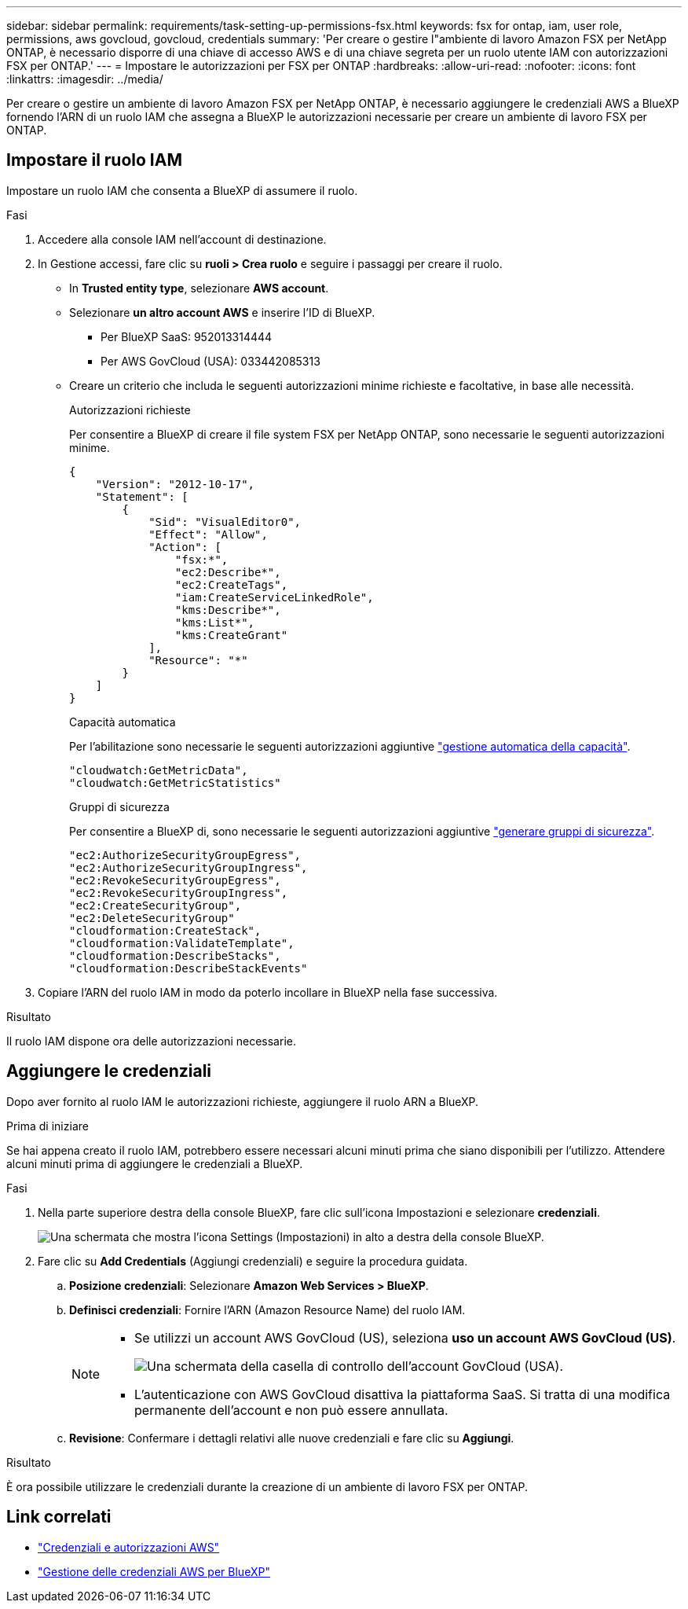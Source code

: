 ---
sidebar: sidebar 
permalink: requirements/task-setting-up-permissions-fsx.html 
keywords: fsx for ontap, iam, user role, permissions, aws govcloud, govcloud, credentials 
summary: 'Per creare o gestire l"ambiente di lavoro Amazon FSX per NetApp ONTAP, è necessario disporre di una chiave di accesso AWS e di una chiave segreta per un ruolo utente IAM con autorizzazioni FSX per ONTAP.' 
---
= Impostare le autorizzazioni per FSX per ONTAP
:hardbreaks:
:allow-uri-read: 
:nofooter: 
:icons: font
:linkattrs: 
:imagesdir: ../media/


[role="lead"]
Per creare o gestire un ambiente di lavoro Amazon FSX per NetApp ONTAP, è necessario aggiungere le credenziali AWS a BlueXP fornendo l'ARN di un ruolo IAM che assegna a BlueXP le autorizzazioni necessarie per creare un ambiente di lavoro FSX per ONTAP.



== Impostare il ruolo IAM

Impostare un ruolo IAM che consenta a BlueXP di assumere il ruolo.

.Fasi
. Accedere alla console IAM nell'account di destinazione.
. In Gestione accessi, fare clic su *ruoli > Crea ruolo* e seguire i passaggi per creare il ruolo.
+
** In *Trusted entity type*, selezionare *AWS account*.
** Selezionare *un altro account AWS* e inserire l'ID di BlueXP.
+
*** Per BlueXP SaaS: 952013314444
*** Per AWS GovCloud (USA): 033442085313


** Creare un criterio che includa le seguenti autorizzazioni minime richieste e facoltative, in base alle necessità.
+
[role="tabbed-block"]
====
.Autorizzazioni richieste
--
Per consentire a BlueXP di creare il file system FSX per NetApp ONTAP, sono necessarie le seguenti autorizzazioni minime.

[source, json]
----
{
    "Version": "2012-10-17",
    "Statement": [
        {
            "Sid": "VisualEditor0",
            "Effect": "Allow",
            "Action": [
                "fsx:*",
                "ec2:Describe*",
                "ec2:CreateTags",
                "iam:CreateServiceLinkedRole",
                "kms:Describe*",
                "kms:List*",
                "kms:CreateGrant"
            ],
            "Resource": "*"
        }
    ]
}
----
--
.Capacità automatica
--
Per l'abilitazione sono necessarie le seguenti autorizzazioni aggiuntive link:../use/task-manage-working-environment.html["gestione automatica della capacità"].

[source, json]
----
"cloudwatch:GetMetricData",
"cloudwatch:GetMetricStatistics"
----
--
.Gruppi di sicurezza
--
Per consentire a BlueXP di, sono necessarie le seguenti autorizzazioni aggiuntive link:../use/task-creating-fsx-working-environment.html["generare gruppi di sicurezza"].

[source, json]
----
"ec2:AuthorizeSecurityGroupEgress",
"ec2:AuthorizeSecurityGroupIngress",
"ec2:RevokeSecurityGroupEgress",
"ec2:RevokeSecurityGroupIngress",
"ec2:CreateSecurityGroup",
"ec2:DeleteSecurityGroup"
"cloudformation:CreateStack",
"cloudformation:ValidateTemplate",
"cloudformation:DescribeStacks",
"cloudformation:DescribeStackEvents"
----
--
====


. Copiare l'ARN del ruolo IAM in modo da poterlo incollare in BlueXP nella fase successiva.


.Risultato
Il ruolo IAM dispone ora delle autorizzazioni necessarie.



== Aggiungere le credenziali

Dopo aver fornito al ruolo IAM le autorizzazioni richieste, aggiungere il ruolo ARN a BlueXP.

.Prima di iniziare
Se hai appena creato il ruolo IAM, potrebbero essere necessari alcuni minuti prima che siano disponibili per l'utilizzo. Attendere alcuni minuti prima di aggiungere le credenziali a BlueXP.

.Fasi
. Nella parte superiore destra della console BlueXP, fare clic sull'icona Impostazioni e selezionare *credenziali*.
+
image:screenshot_settings_icon.gif["Una schermata che mostra l'icona Settings (Impostazioni) in alto a destra della console BlueXP."]

. Fare clic su *Add Credentials* (Aggiungi credenziali) e seguire la procedura guidata.
+
.. *Posizione credenziali*: Selezionare *Amazon Web Services > BlueXP*.
.. *Definisci credenziali*: Fornire l'ARN (Amazon Resource Name) del ruolo IAM.
+
[NOTE]
====
*** Se utilizzi un account AWS GovCloud (US), seleziona *uso un account AWS GovCloud (US)*.
+
image:screenshot-govcloud-checkbox.png["Una schermata della casella di controllo dell'account GovCloud (USA)."]

*** L'autenticazione con AWS GovCloud disattiva la piattaforma SaaS. Si tratta di una modifica permanente dell'account e non può essere annullata.


====
.. *Revisione*: Confermare i dettagli relativi alle nuove credenziali e fare clic su *Aggiungi*.




.Risultato
È ora possibile utilizzare le credenziali durante la creazione di un ambiente di lavoro FSX per ONTAP.



== Link correlati

* https://docs.netapp.com/us-en/bluexp-setup-admin/concept-accounts-aws.html["Credenziali e autorizzazioni AWS"^]
* https://docs.netapp.com/us-en/bluexp-setup-admin/task-adding-aws-accounts.html["Gestione delle credenziali AWS per BlueXP"^]

